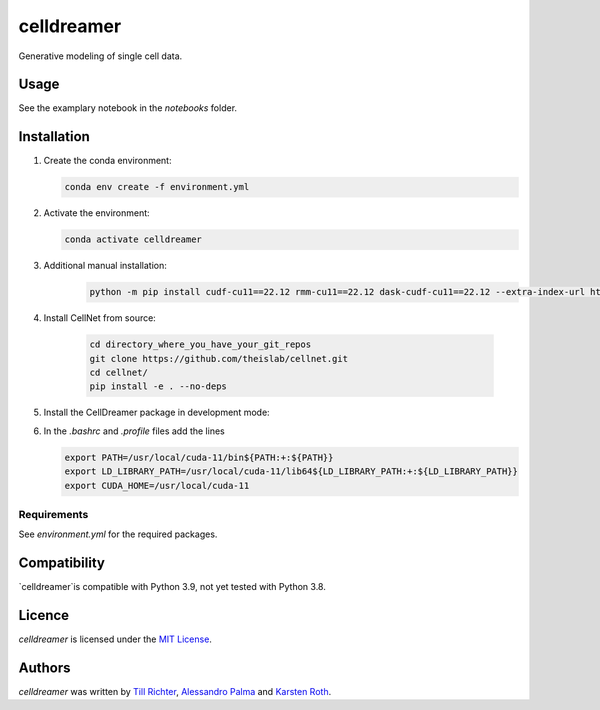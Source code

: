 celldreamer
=======

Generative modeling of single cell data.

Usage
-----
See the examplary notebook in the `notebooks` folder.

Installation
------------

1. Create the conda environment:

   .. code-block:: bash

       conda env create -f environment.yml

2. Activate the environment:

   .. code-block:: bash

       conda activate celldreamer

3. Additional manual installation: 
    .. code-block:: bash

        python -m pip install cudf-cu11==22.12 rmm-cu11==22.12 dask-cudf-cu11==22.12 --extra-index-url https://pypi.nvidia.com/
        
4. Install CellNet from source:

    .. code-block:: bash

        cd directory_where_you_have_your_git_repos
        git clone https://github.com/theislab/cellnet.git
        cd cellnet/
        pip install -e . --no-deps


5. Install the CellDreamer package in development mode:

   .. code-block:: bash
       cd directory_where_you_have_your_git_repos/celldreamer
       pip install -e . --no-deps
      


6. In the `.bashrc` and `.profile` files add the lines

   .. code-block:: bash
        
       export PATH=/usr/local/cuda-11/bin${PATH:+:${PATH}}
       export LD_LIBRARY_PATH=/usr/local/cuda-11/lib64${LD_LIBRARY_PATH:+:${LD_LIBRARY_PATH}}
       export CUDA_HOME=/usr/local/cuda-11


Requirements
^^^^^^^^^^^^
See `environment.yml` for the required packages.

Compatibility
-------------
`celldreamer`is compatible with Python 3.9, not yet tested with Python 3.8.

Licence
-------
`celldreamer` is licensed under the `MIT License <https://opensource.org/licenses/MIT>`_.

Authors
-------

`celldreamer` was written by `Till Richter <till.richter@helmholtz-muenchen.de>`_, `Alessandro Palma  <alessandro.palma@helmholtz-muenchen.de>`_ and `Karsten Roth  <karsten.rh1@gmail.com>`_.
